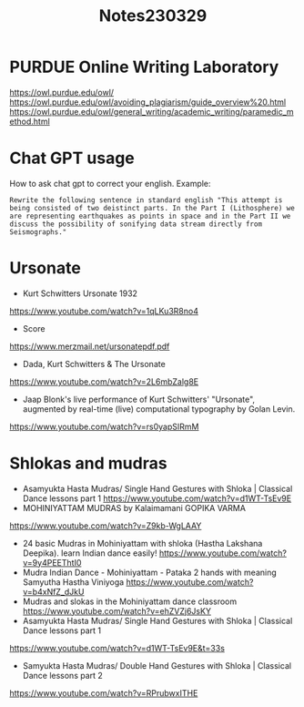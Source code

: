 #+TITLE: Notes230329

* PURDUE Online Writing Laboratory

https://owl.purdue.edu/owl/
https://owl.purdue.edu/owl/avoiding_plagiarism/guide_overview%20.html
https://owl.purdue.edu/owl/general_writing/academic_writing/paramedic_method.html
* Chat GPT usage

How to ask chat gpt to correct your english.
Example:

#+begin_example
Rewrite the following sentence in standard english "This attempt is being consisted of two deistinct parts. In the Part I (Lithosphere) we are representing earthquakes as points in space and in the Part II we discuss the possibility of sonifying data stream directly from Seismographs."
#+end_example

* Ursonate

- Kurt Schwitters Ursonate 1932
https://www.youtube.com/watch?v=1qLKu3R8no4
- Score
https://www.merzmail.net/ursonatepdf.pdf
- Dada, Kurt Schwitters & The Ursonate
https://www.youtube.com/watch?v=2L6mbZalg8E
- Jaap Blonk's live performance of Kurt Schwitters' "Ursonate", augmented by real-time (live) computational typography by Golan Levin.
https://www.youtube.com/watch?v=rs0yapSIRmM

* Shlokas and mudras

-  Asamyukta Hasta Mudras/ Single Hand Gestures with Shloka | Classical Dance lessons part 1
  https://www.youtube.com/watch?v=d1WT-TsEv9E
- MOHINIYATTAM MUDRAS by Kalaimamani GOPIKA VARMA
https://www.youtube.com/watch?v=Z9kb-WgLAAY
- 24 basic Mudras in Mohiniyattam with shloka (Hastha Lakshana Deepika). learn Indian dance easily!
 https://www.youtube.com/watch?v=9y4PEEThtI0
- Mudra Indian Dance - Mohiniyattam - Pataka 2 hands with meaning Samyutha Hastha Viniyoga
  https://www.youtube.com/watch?v=b4xNfZ_dJkU
- Mudras and slokas in the Mohiniyattam dance classroom
 https://www.youtube.com/watch?v=ehZVZj6JsKY
- Asamyukta Hasta Mudras/ Single Hand Gestures with Shloka | Classical Dance lessons part 1
https://www.youtube.com/watch?v=d1WT-TsEv9E&t=33s
- Samyukta Hasta Mudras/ Double Hand Gestures with Shloka | Classical Dance lessons part 2
https://www.youtube.com/watch?v=RPrubwxITHE

